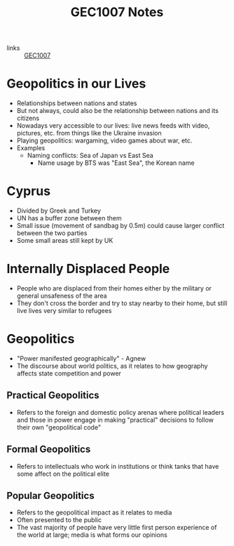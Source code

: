 :PROPERTIES:
:ID:       967e0e06-f8fd-43a0-a81a-3e2f0f04eea0
:END:
#+title: GEC1007 Notes
#+filetags :GEC1007:

- links :: [[id:00ea4ba0-c94a-44c7-a36f-7da887d507dd][GEC1007]]

* Geopolitics in our Lives
:PROPERTIES:
:ID:       20b2f72b-a75b-42ca-a3bb-7a94ec7de6b4
:END:
- Relationships between nations and states
- But not always, could also be the relationship between nations and its citizens
- Nowadays very accessible to our lives: live news feeds with video, pictures, etc. from things like the Ukraine invasion
- Playing geopolitics: wargaming, video games about war, etc.
- Examples
  - Naming conflicts: Sea of Japan vs East Sea
    - Name usage by BTS was "East Sea", the Korean name
* Cyprus
:PROPERTIES:
:ID:       5c7802d7-b53d-436c-b178-805a37e813aa
:END:
- Divided by Greek and Turkey
- UN has a buffer zone between them
- Small issue (movement of sandbag by 0.5m) could cause larger conflict between the two parties
- Some small areas still kept by UK
* Internally Displaced People
:PROPERTIES:
:ID:       da337ea4-dfcf-4bd9-a00a-b626901bfcda
:ROAM_ALIASES: IDP
:END:
- People who are displaced from their homes either by the military or general unsafeness of the area
- They don't cross the border and try to stay nearby to their home, but still live lives very similar to refugees
* Geopolitics
:PROPERTIES:
:ID:       14d33ccf-4de1-4321-8ce5-d7168352224b
:END:
- "Power manifested geographically" - Agnew
- The discourse about world politics, as it relates to how geography affects state competition and power
** Practical Geopolitics
:PROPERTIES:
:ID:       dab2b1fc-78a9-4d91-bc39-7fc17e0eafce
:END:
- Refers to the foreign and domestic policy arenas where political leaders and those in power engage in making "practical" decisions to follow their own "geopolitical code"
** Formal Geopolitics
:PROPERTIES:
:ID:       4f8dce5e-3035-46e9-b70d-a1a757afd944
:END:
- Refers to intellectuals who work in institutions or think tanks that have some affect on the political elite
** Popular Geopolitics
:PROPERTIES:
:ID:       724db5ee-7c81-4688-9415-1d98a7d01dcb
:END:
- Refers to the geopolitical impact as it relates to media
- Often presented to the public
- The vast majority of people have very little first person experience of the world at large; media is what forms our opinions
